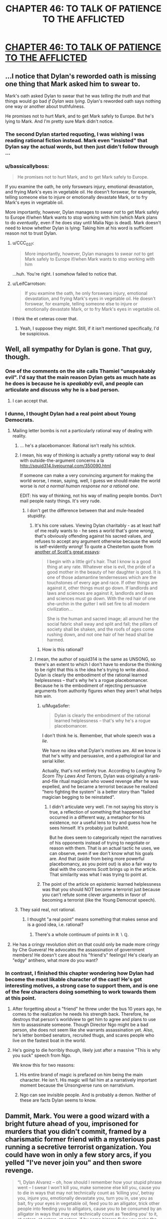 #+TITLE: CHAPTER 46: TO TALK OF PATIENCE TO THE AFFLICTED

* [[http://unsongbook.com/chapter-46-to-talk-of-patience-to-the-afflicted/][CHAPTER 46: TO TALK OF PATIENCE TO THE AFFLICTED]]
:PROPERTIES:
:Author: 1101560
:Score: 36
:DateUnix: 1479076963.0
:DateShort: 2016-Nov-14
:END:

** ...I notice that Dylan's reworded oath is missing one thing that Mark asked him to swear to.

Mark's oath asked Dylan to swear that he was /telling the truth/ and that things would go bad /if Dylan was lying/. Dylan's reworded oath says nothing one way or another about truthfulness.

He promises not to hurt Mark, and to get Mark safely to Europe. But he's lying to Mark. And I'm pretty sure Mark didn't notice.
:PROPERTIES:
:Author: CCC_037
:Score: 15
:DateUnix: 1479118862.0
:DateShort: 2016-Nov-14
:END:

*** The second Dylan started requoting, I was wishing I was reading rational fiction instead. Mark even "insisted" that Dylan say the actual words, but then just didn't follow through ...
:PROPERTIES:
:Author: TK17Studios
:Score: 11
:DateUnix: 1479149153.0
:DateShort: 2016-Nov-14
:END:


*** u/bassicallyboss:
#+begin_quote
  He promises not to hurt Mark, and to get Mark safely to Europe.
#+end_quote

If you examine the oath, he only forswears injury, emotional devastation, and frying Mark's eyes in vegetable oil. He doesn't forswear, for example, telling someone else to injure or emotionally devastate Mark, or to fry Mark's eyes in vegetable oil.

More importantly, however, Dylan manages to swear /not/ to get Mark safely to Europe if/when Mark wants to stop working with him (which Mark plans to do /eventually/, even if he does stay until Malia Ngo is dead). Mark doesn't need to know whether Dylan is lying: Taking him at his word is sufficient reason not to trust Dylan.
:PROPERTIES:
:Author: bassicallyboss
:Score: 5
:DateUnix: 1479195437.0
:DateShort: 2016-Nov-15
:END:

**** u/CCC_037:
#+begin_quote
  More importantly, however, Dylan manages to swear /not/ to get Mark safely to Europe if/when Mark wants to stop working with him
#+end_quote

...huh. You're right. I somehow failed to notice that.
:PROPERTIES:
:Author: CCC_037
:Score: 3
:DateUnix: 1479196443.0
:DateShort: 2016-Nov-15
:END:


**** u/LeifCarrotson:
#+begin_quote
  If you examine the oath, he only forswears injury, emotional devastation, and frying Mark's eyes in vegetable oil. He doesn't forswear, for example, telling someone else to injure or emotionally devastate Mark, or to fry Mark's eyes in vegetable oil.
#+end_quote

I think the et ceteras cover that.
:PROPERTIES:
:Author: LeifCarrotson
:Score: 1
:DateUnix: 1479781083.0
:DateShort: 2016-Nov-22
:END:

***** Yeah, I suppose they might. Still, if it isn't mentioned specifically, I'd be suspicious.
:PROPERTIES:
:Author: bassicallyboss
:Score: 1
:DateUnix: 1479788308.0
:DateShort: 2016-Nov-22
:END:


** Well, all sympathy for Dylan is gone. That guy, though.
:PROPERTIES:
:Author: NotACauldronAgent
:Score: 11
:DateUnix: 1479078669.0
:DateShort: 2016-Nov-14
:END:

*** One of the comments on the site calls Thamiel "unspeakably evil". I'd say that the main reason Dylan gets as much hate as he does is because he is /speakably/ evil, and people can articulate and discuss why he is a bad person.
:PROPERTIES:
:Author: ulyssessword
:Score: 17
:DateUnix: 1479108346.0
:DateShort: 2016-Nov-14
:END:

**** I can accept that.
:PROPERTIES:
:Author: NotACauldronAgent
:Score: 1
:DateUnix: 1479121390.0
:DateShort: 2016-Nov-14
:END:


*** I dunno, I thought Dylan had a real point about Young Democrats.
:PROPERTIES:
:Author: NoYouTryAnother
:Score: 8
:DateUnix: 1479079136.0
:DateShort: 2016-Nov-14
:END:

**** Mailing letter bombs is not a particularly rational way of dealing with reality.
:PROPERTIES:
:Author: appropriate-username
:Score: 14
:DateUnix: 1479080251.0
:DateShort: 2016-Nov-14
:END:

***** ... he's a placebomancer. Rational isn't really his schtick.
:PROPERTIES:
:Author: NoYouTryAnother
:Score: 12
:DateUnix: 1479080805.0
:DateShort: 2016-Nov-14
:END:


***** I mean, his way of thinking is actually a pretty rational way to deal with outside-the-argument concerns a la [[http://squid314.livejournal.com/350090.html]]

If someone can make a very convincing argument for making the world worse, I mean, saying, well, I guess we should make the world worse is /not a normal human response nor a rational one/.

EDIT: his way of thinking, not his way of mailing people bombs. Don't mail people nasty things. It's very rude.
:PROPERTIES:
:Score: 4
:DateUnix: 1479092378.0
:DateShort: 2016-Nov-14
:END:

****** I don't get the difference between that and mule-headed stupidity.
:PROPERTIES:
:Author: appropriate-username
:Score: 1
:DateUnix: 1479093534.0
:DateShort: 2016-Nov-14
:END:

******* It's his core values. Viewing Dylan charitably - as at least half of me really wants to - he sees a world that's gone /wrong/, that's obviously offending against his sacred values, and refuses to accept any argument otherwise because the world is self-evidently /wrong/! To quote a Chesterton quote from [[http://slatestarcodex.com/2014/12/25/book-review-whats-wrong-with-the-world/][another of Scott's great essays]]:

#+begin_quote
  I begin with a little girl's hair. That I know is a good thing at any rate. Whatever else is evil, the pride of a good mother in the beauty of her daughter is good. It is one of those adamantine tendernesses which are the touchstones of every age and race. If other things are against it, other things must go down. If landlords and laws and sciences are against it, landlords and laws and sciences must go down. With the red hair of one she-urchin in the gutter I will set fire to all modern civilization...

  She is the human and sacred image; all around her the social fabric shall sway and split and fall; the pillars of society shall be shaken, and the roofs of ages come rushing down, and not one hair of her head shall be harmed.
#+end_quote
:PROPERTIES:
:Author: Evan_Th
:Score: 8
:DateUnix: 1479104722.0
:DateShort: 2016-Nov-14
:END:

******** How is this rational?
:PROPERTIES:
:Author: appropriate-username
:Score: 1
:DateUnix: 1480819141.0
:DateShort: 2016-Dec-04
:END:


******* I mean, the author of squid314 is the same as UNSONG, so there's an extent to which I don't have to endorse the thinking to be right that this is the idea he's trying to write about. Dylan is clearly the embodiment of the rational learned helplessness -- that's why he's a rogue placebomancer. Because he is the embodiment of rejecting persuasive arguments from authority figures when they aren't what helps him /win/.
:PROPERTIES:
:Score: 5
:DateUnix: 1479096337.0
:DateShort: 2016-Nov-14
:END:

******** u/MugaSofer:
#+begin_quote
  Dylan is clearly the embodiment of the rational learned helplessness -- that's why he's a rogue placebomancer.
#+end_quote

I don't think he is. Remember, that whole speech was a /lie/.

We have no idea what Dylan's motives are. All we know is that he's witty and persuasive, and a pathological liar and serial killer.

Actually, that's not entirely true. According to /Laughing To Scorn Thy Laws And Terrors/, Dylan was originally a rank-and-file ritual magician who vowed revenge after he was expelled, and he became a terrorist because he realized "hero fighting the system" is a better story than "failed magician begging to be reinstated".
:PROPERTIES:
:Author: MugaSofer
:Score: 4
:DateUnix: 1479158117.0
:DateShort: 2016-Nov-15
:END:

********* I didn't articulate very well. I'm not saying his story is true, a reflection of something that happened but occurred in a different way, a metaphor for his existence, nor a useful lens to try and guess how he sees himself. It's probably just bullshit.

But he does seem to categorically reject the narratives of his opponents instead of trying to negotiate or reason with them. That is an actual tactic he uses, we can observe, even if we don't know what his goals are. And that (aside from being more powerful placebomancy, as you point out) is also a fair way to deal with the concerns Scott brings up in the article. That similarity was what I was trying to point at.
:PROPERTIES:
:Score: 3
:DateUnix: 1479168042.0
:DateShort: 2016-Nov-15
:END:


******** The point of the article on epistemic learned helplessness was that you should NOT become a terrorist just because you can't refute some clever arguments in favor of becoming a terrorist (like the Young Democrat speech).
:PROPERTIES:
:Author: sir_pirriplin
:Score: 2
:DateUnix: 1479220964.0
:DateShort: 2016-Nov-15
:END:


***** They said real, not rational.
:PROPERTIES:
:Author: ___ratanon___
:Score: 1
:DateUnix: 1479123059.0
:DateShort: 2016-Nov-14
:END:

****** I thought "a real point" means something that makes sense and is a good idea, i.e. rational?
:PROPERTIES:
:Author: appropriate-username
:Score: 2
:DateUnix: 1479146460.0
:DateShort: 2016-Nov-14
:END:

******* There's a whole continuum of points in ℝ ∖ ℚ.
:PROPERTIES:
:Author: ___ratanon___
:Score: 3
:DateUnix: 1479146791.0
:DateShort: 2016-Nov-14
:END:


**** He has a cringy revolution shirt on that could only be made more cringy by Che Guevera! He advocates the assassination of government members! He doesn't care about his "friend's" feelings! He's clearly an "edgy" antihero, what more do you want?
:PROPERTIES:
:Author: NotACauldronAgent
:Score: 12
:DateUnix: 1479079475.0
:DateShort: 2016-Nov-14
:END:


*** In contrast, I finished this chapter wondering how Dylan had become the most likable character of the cast! He's got interesting motives, a strong case to support them, and is one of the few characters doing something to work towards them at this point.
:PROPERTIES:
:Author: dimata
:Score: 3
:DateUnix: 1479123398.0
:DateShort: 2016-Nov-14
:END:

**** After forgetting about a "friend" he threw under the bus 10 years ago, he comes to the realization he needs his strength back. Therefore, he destroys that person's worldview to get him to agree and plans to use him to assassinate someone. Though Director Ngo might be a bad person, she does not seem like she warrants assassination yet. Also, he's letter bombed senators, recruited thugs, and scares people who live on the fastest boat in the world.
:PROPERTIES:
:Author: NotACauldronAgent
:Score: 3
:DateUnix: 1479153897.0
:DateShort: 2016-Nov-14
:END:


**** He's going to die horribly though, likely just after a massive "This is why you suck" speech from Ngo.

We know this for two reasons:

1. His entire brand of magic is prefaced on him being the main character. He isn't. His magic will fail him at a narratively important moment because the Unsongverse runs on narrativium.

2. Ngo can see invisible people. And is probably a demon. Neither of these are facts Dylan seems to know.
:PROPERTIES:
:Author: Frommerman
:Score: 2
:DateUnix: 1479340179.0
:DateShort: 2016-Nov-17
:END:


** Dammit, Mark. You were a good wizard with a bright future ahead of you, imprisoned for murders that you didn't commit, framed by a charismatic former friend with a mysterious past running a secretive terrorist organization. You could have won in only a few story arcs, if you yelled "I've never join you" and then swore revenge.

#+begin_quote
  “I, Dylan Alvarez -- oh, how should I remember how your stupid phrase went -- I swear I won't kill you, make someone else kill you, cause you to die in ways that may not technically count as ‘killing you', betray you, injure you, emotionally devastate you, turn you in, use you as bait, fry your eyes in vegetable oil, feed you to an alligator, trick other people into feeding you to alligators, cause you to be consumed by an alligator in ways that may not technically count as ‘feeding you' to it, et cetera, et cetera, et cetera, if by some bizarre fluke you make the terrible choice not to continue working with me, get you safely to Europe, or may my luck dry up and my head turn green and my liver explode and everybody die, one nation, indivisible, with liberty and justice for all. So help me God.”

  Then Dylan stared at Erica, and Erica started laughing again.
#+end_quote

Instead, zero chance Mark has a happy ending.

#+begin_quote
  may my luck dry up and my head turn green and my liver explode and everybody die, one nation, indivisible, with liberty and justice for all
#+end_quote

So Unsong ends with all that happening to Dylan and then the US becoming a DrugLordy hivemind before dying?
:PROPERTIES:
:Author: ThatDarnSJDoubleW
:Score: 12
:DateUnix: 1479104106.0
:DateShort: 2016-Nov-14
:END:

*** Not quite - the Untied States will have to reunite into "one nation, indivisible" too!
:PROPERTIES:
:Author: Evan_Th
:Score: 3
:DateUnix: 1479145704.0
:DateShort: 2016-Nov-14
:END:


** For courtesy's sake, please include tags and a title next time you post this.
:PROPERTIES:
:Author: alexanderwales
:Score: 9
:DateUnix: 1479083400.0
:DateShort: 2016-Nov-14
:END:

*** Ah, sorry? I'm not sure what you mean. Are you saying I should have done "Unsong Chapter 46" instead of just "chapter 46?
:PROPERTIES:
:Author: 1101560
:Score: 4
:DateUnix: 1479083782.0
:DateShort: 2016-Nov-14
:END:

**** Yes. All the tags we have available are on the sidebar, but it's not required to use them.
:PROPERTIES:
:Author: alexanderwales
:Score: 3
:DateUnix: 1479084381.0
:DateShort: 2016-Nov-14
:END:

***** Can we get flair for stories that are posted here? A bunch of them aren't tagged and it'd be nice if one could report those and a marker could be added after the fact so that all discussion could be filtered if one is looking for +the next fix for their addiction+ something to read.
:PROPERTIES:
:Author: appropriate-username
:Score: 2
:DateUnix: 1479087866.0
:DateShort: 2016-Nov-14
:END:

****** The mods should just deleted them if they're posted without a title. Takes two seconds to repost them fixed.
:PROPERTIES:
:Author: RMcD94
:Score: 2
:DateUnix: 1479123517.0
:DateShort: 2016-Nov-14
:END:

******* But then whatever discussion is already there by the time mods get there will be lost.
:PROPERTIES:
:Author: appropriate-username
:Score: 1
:DateUnix: 1479146496.0
:DateShort: 2016-Nov-14
:END:

******** Link the deleted thread.
:PROPERTIES:
:Author: RMcD94
:Score: 2
:DateUnix: 1479148372.0
:DateShort: 2016-Nov-14
:END:

********* That could work. Though I still think adding flair would be more elegant than having to look through two threads if one wants to read all the comments.
:PROPERTIES:
:Author: appropriate-username
:Score: 1
:DateUnix: 1479148553.0
:DateShort: 2016-Nov-14
:END:


** u/tokol:
#+begin_quote
  Or you can sit here for another...hmmmm, twelve times four minus ten....thirty-eight years.
#+end_quote

.... -> ...

The period after the ellipsis looks about the same on reddit, but it's markedly bolder viewing the story in Chrome.
:PROPERTIES:
:Author: tokol
:Score: 1
:DateUnix: 1479227112.0
:DateShort: 2016-Nov-15
:END:
